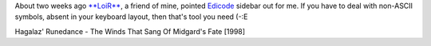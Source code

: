 .. title: Edicode
.. slug: edicode
.. date: 2006-12-07 16:12:08
.. tags: sve,eng,рус

About two weeks ago `**LoiR** <http://my.opera.com/LoiR/about/>`__, a
friend of mine, pointed
`Edicode <http://www.guntherkrauss.de/computer/xml/daten/edicode.html>`__
sidebar out for me. If you have to deal with non-ASCII symbols, absent
in your keyboard layout, then that's tool you need (-:E

Hagalaz' Runedance - The Winds That Sang Of Midgard's Fate [1998]
